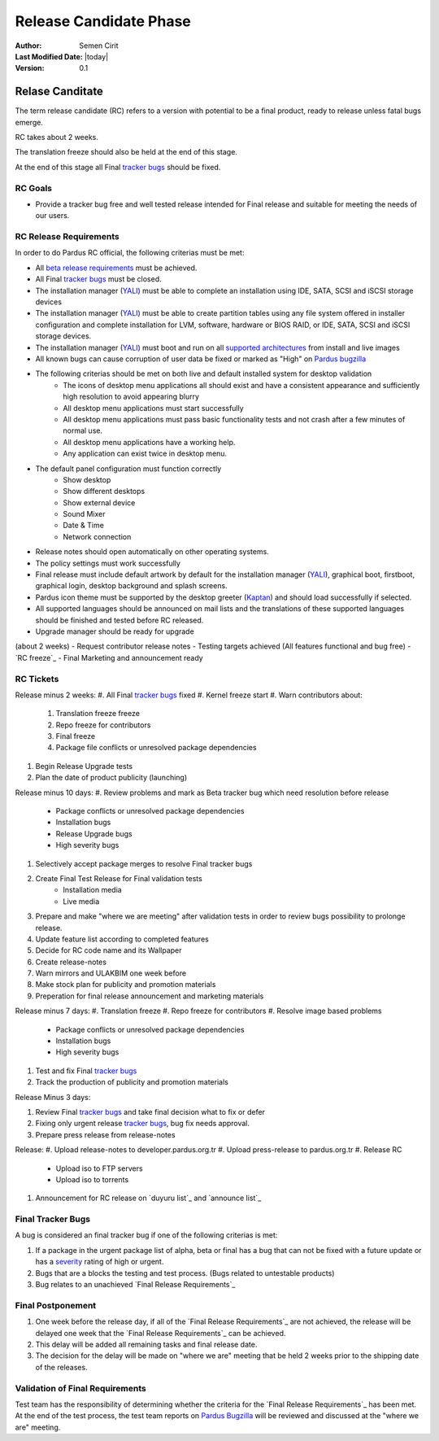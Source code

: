 .. _final-release:

Release Candidate Phase
=======================

:Author: Semen Cirit
:Last Modified Date: |today|
:Version: 0.1


Relase Canditate
----------------

The term release candidate (RC) refers to a version with potential to be a
final product, ready to release unless fatal bugs emerge.

RC takes about 2 weeks.

The translation freeze should also be held at the end of this stage.

At the end of this stage all Final `tracker bugs`_ should be fixed.

RC Goals
^^^^^^^^

* Provide a tracker bug free and well tested release intended for Final release and suitable for meeting the needs of our users.

RC Release Requirements
^^^^^^^^^^^^^^^^^^^^^^^

In order to do Pardus RC official, the following criterias must be met:

* All `beta release requirements`_ must be achieved.
* All Final `tracker bugs`_ must be closed.
* The installation manager (YALI_) must be able to complete an installation using IDE, SATA, SCSI and iSCSI storage devices
* The installation manager (YALI_) must be able to create partition tables using any file system offered in installer configuration and complete installation for LVM, software, hardware or BIOS RAID, or  IDE, SATA, SCSI and iSCSI storage devices.
* The installation manager (YALI_) must boot and run on all `supported architectures`_ from install and live images
* All known bugs can cause corruption of user data be fixed or marked as "High" on `Pardus bugzilla`_
* The following criterias should be met on both live and default installed system for desktop validation
    - The icons of desktop menu applications all should exist and have a consistent appearance and sufficiently high resolution to avoid appearing blurry
    - All desktop menu applications must start successfully
    - All desktop menu applications must pass basic functionality tests and not crash after a few minutes of normal use.
    - All desktop menu applications have a working help.
    - Any application can exist twice in desktop menu.
* The default panel configuration must function correctly
    - Show desktop
    - Show different desktops
    - Show external device
    - Sound Mixer
    - Date & Time
    - Network connection
* Release notes should open automatically on other operating systems.
* The policy settings must work successfully
* Final release must include default artwork by default for the installation manager (YALI_), graphical boot, firstboot, graphical login, desktop background and splash screens.
* Pardus icon theme must be supported by the desktop greeter (Kaptan_) and should load successfully if selected.
* All supported languages should be announced on mail lists and the translations of these supported languages should be finished and tested before RC released.
* Upgrade manager should be ready for upgrade

(about 2 weeks)
- Request contributor release notes
- Testing targets achieved (All features functional and bug free)
- `RC freeze`_
- Final Marketing and announcement ready

RC Tickets
^^^^^^^^^^
Release minus 2 weeks:
#. All Final `tracker bugs`_ fixed
#. Kernel freeze start
#. Warn contributors about:
    #. Translation freeze freeze
    #. Repo freeze for contributors
    #. Final freeze
    #. Package file conflicts or unresolved package dependencies
#. Begin Release Upgrade tests
#. Plan the date of product publicity (launching)

Release minus 10 days:
#. Review problems and mark as Beta tracker bug which need resolution before release
    - Package conflicts or unresolved package dependencies
    - Installation bugs
    - Release Upgrade bugs
    - High severity bugs
#. Selectively accept package merges to resolve Final tracker bugs
#. Create Final Test Release for Final validation tests
    * Installation media
    * Live media
#. Prepare and make "where we are meeting" after validation tests in order to review bugs possibility to prolonge release.
#. Update feature list according to completed features
#. Decide for RC code name and its Wallpaper
#. Create release-notes
#. Warn mirrors and ULAKBIM one week before
#. Make stock plan for publicity and promotion materials
#. Preperation for final release announcement and marketing materials

Release minus 7 days:
#. Translation freeze
#. Repo freeze for contributors
#. Resolve image based problems
    - Package conflicts or unresolved package dependencies
    - Installation bugs
    - High severity bugs
#. Test and fix Final `tracker bugs`_
#. Track the production of publicity and promotion materials

Release Minus 3 days:

#. Review Final `tracker bugs`_ and take final decision what to fix or defer
#. Fixing only urgent release `tracker bugs`_, bug fix needs approval.
#. Prepare press release from release-notes

Release:
#. Upload release-notes to developer.pardus.org.tr
#. Upload press-release to pardus.org.tr
#. Release RC
    * Upload iso to FTP servers
    * Upload iso to torrents
#. Announcement for RC release on `duyuru list`_ and `announce list`_

Final Tracker Bugs
^^^^^^^^^^^^^^^^^^

A bug is considered an final tracker bug if one of the following criterias is met:

#. If a package in the urgent package list of alpha, beta or final has a bug that can not be fixed with a future update or has a severity_ rating of high or urgent.
#. Bugs that are a blocks the testing and test process. (Bugs related to untestable products)
#. Bug relates to an unachieved `Final Release Requirements`_

Final Postponement
^^^^^^^^^^^^^^^^^^

#. One week before the release day, if all of the `Final Release Requirements`_ are not achieved, the release will be delayed one week that the `Final Release Requirements`_ can be achieved.
#. This delay will be added all remaining tasks and final release date.
#. The decision for the delay will be made on "where we are" meeting that be held 2 weeks prior to the shipping date of the releases.

Validation of Final Requirements
^^^^^^^^^^^^^^^^^^^^^^^^^^^^^^^^

Test team has the responsibility of determining whether the criteria for the
`Final Release Requirements`_ has been met. At the end of the test process,
the test team reports on `Pardus Bugzilla`_ will be reviewed and discussed
at the "where we are" meeting.

.. _beta release requirements: http://developer.pardus.org.tr/guides/releasing/official_releases/beta_phase.html#beta-release-requirements
.. _YALI: http://developer.pardus.org.tr/projects/yali/index.html
.. _Kaptan: http://developer.pardus.org.tr/projects/kaptan/index.html
.. _Pardus bugzilla: http://bugs.pardus.org.tr/
.. _supported architectures: http://developer.pardus.org.tr/guides/packaging/packaging_guidelines.html#architecture-support
.. _urgent package list: http://svn.pardus.org.tr/uludag/trunk/scripts/find-urgent-packages
.. _EOL: http://developer.pardus.org.tr/guides/releasing/end_of_life.html
.. _severity: http://developer.pardus.org.tr/guides/bugtracking/howto_bug_triage.html#bug-importance
.. _tracker bugs: http://developer.pardus.org.tr/guides/bugtracking/tracker_bug_process.html
